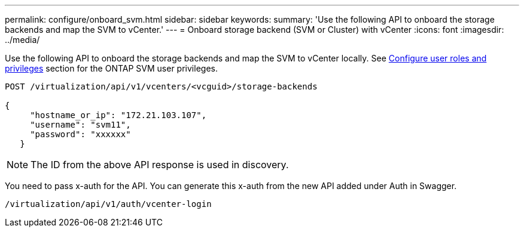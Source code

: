 ---
permalink: configure/onboard_svm.html
sidebar: sidebar
keywords:
summary: 'Use the following API to onboard the storage backends and map the SVM to vCenter.'
---
= Onboard storage backend (SVM or Cluster) with vCenter
:icons: font
:imagesdir: ../media/

[.lead]

Use the following API to onboard the storage backends and map the SVM to vCenter locally.  See link:../configure/task_configure_user_role_and_privileges.html[Configure user roles and privileges] section for the ONTAP SVM user privileges. 

----
POST /virtualization/api/v1/vcenters/<vcguid>/storage-backends

{
     "hostname_or_ip": "172.21.103.107",
     "username": "svm11",
     "password": "xxxxxx"
   }
----
[NOTE]
The ID from the above API response is used in discovery.

You need to pass x-auth for the API. You can generate this x-auth from the new API added under Auth in Swagger.
----
/virtualization/api/v1/auth/vcenter-login
----
